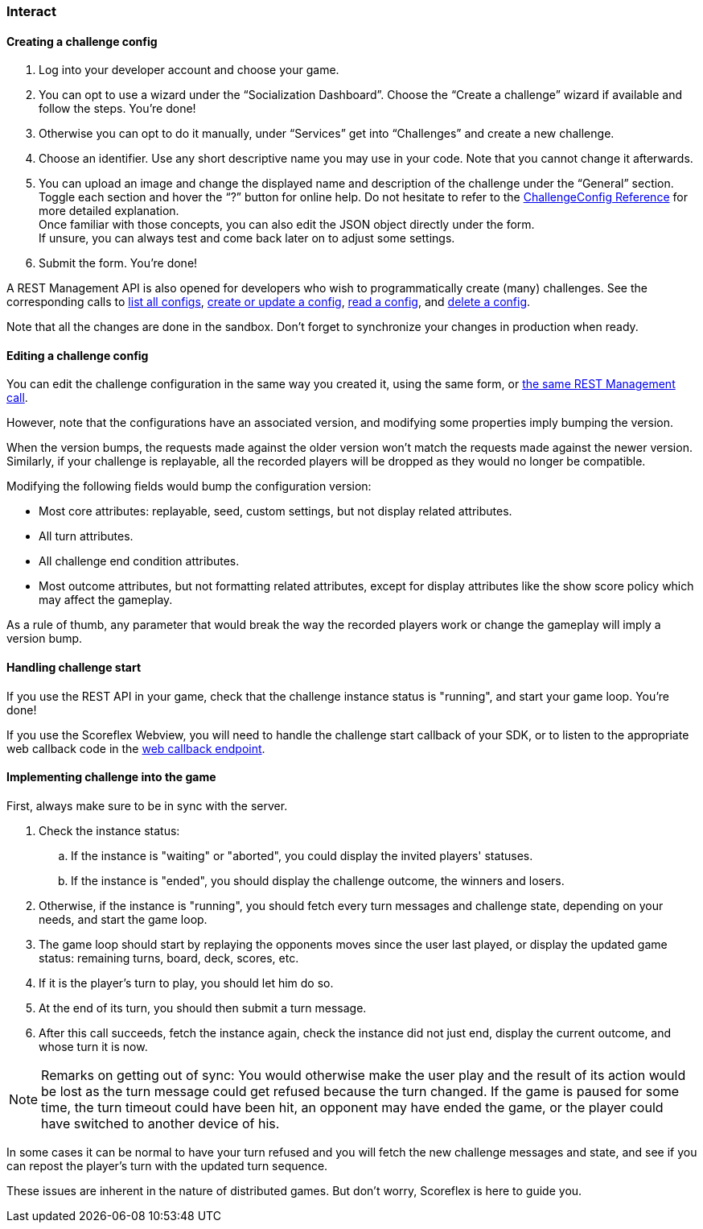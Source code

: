 [[guide-challenges-interact]]
[role="chunk-page chunk-toc"]
=== Interact

--
--

[[guide-challenges-interact-creating-a-challenge-config]]
==== Creating a challenge config

. Log into your developer account and choose your game.
. You can opt to use a wizard under the “Socialization Dashboard”.
  Choose the “Create a challenge” wizard if available and follow the
  steps. You're done!
. Otherwise you can opt to do it manually, under “Services” get into
  “Challenges” and create a new challenge.
. Choose an identifier. Use any short descriptive name you may use in
  your code. Note that you cannot change it afterwards.
. You can upload an image and change the displayed name and
  description of the challenge under the “General” section. +
  Toggle each section and hover the “?” button for online help. Do not
  hesitate to refer to the
  http://developer.scoreflex.com/docs/challenge/reference/config[ChallengeConfig
  Reference] for more detailed explanation. +
  Once familiar with those concepts, you can also edit the JSON object
  directly under the form. +
  If unsure, you can always test and come back later on to adjust some
  settings.
. Submit the form. You're done!

A REST Management API is also opened for developers who wish to
programmatically create (many) challenges. See the corresponding calls
to
http://developer.scoreflex.com/docs/reference/api/v1#get_\_v1_management_games_gameId_challenges_configs[list all configs],
http://developer.scoreflex.com/docs/reference/api/v1#post_\_v1_management_games_gameId_challenges_configs_challengeId[create or update a config],
http://developer.scoreflex.com/docs/reference/api/v1#get_\_v1_management_games_gameId_challenges_configs_challengeId[read a config],
and
http://developer.scoreflex.com/docs/reference/api/v1#delete__v1_management_games_gameId_challenges_configs_challengeId[delete a config].

Note that all the changes are done in the sandbox. Don't forget to
synchronize your changes in production when ready.

[[guide-challenges-interact-editing-a-challenge-config]]
==== Editing a challenge config

You can edit the challenge configuration in the same way you created it,
using the same form, or
http://developer.scoreflex.com/docs/reference/api/v1#post__v1_management_games_gameId_challenges_configs_challengeId[the same REST Management call].

However, note that the configurations have an associated version, and
modifying some properties imply bumping the version.

When the version bumps, the requests made against the older version
won't match the requests made against the newer version. Similarly, if
your challenge is replayable, all the recorded players will be dropped
as they would no longer be compatible.

Modifying the following fields would bump the configuration version:

* Most core attributes: replayable, seed, custom settings, but not
  display related attributes.
* All turn attributes.
* All challenge end condition attributes.
* Most outcome attributes, but not formatting related attributes, except
  for display attributes like the show score policy which may affect the
  gameplay.

As a rule of thumb, any parameter that would break the way the recorded
players work or change the gameplay will imply a version bump.

[[guide-challenges-interact-handling-challenge-start]]
==== Handling challenge start

If you use the REST API in your game, check that the challenge instance
status is +"running"+, and start your game loop. You're done!

If you use the Scoreflex Webview, you will need to handle the challenge
start callback of your SDK, or to listen to the appropriate web callback
code in the
http://developer.scoreflex.com/docs/reference/api/v1#get__v1_web_callback[web callback endpoint].

[[guide-challenges-interact-implementing-challenge-into-the-game]]
==== Implementing challenge into the game

First, always make sure to be in sync with the server.

. Check the instance status:
..  If the instance is +"waiting"+ or +"aborted"+, you could display the invited
    players' statuses.
..  If the instance is +"ended"+, you should display the challenge outcome,
    the winners and losers.
. Otherwise, if the instance is +"running"+, you should fetch every turn
  messages and challenge state, depending on your needs, and start the
  game loop.
. The game loop should start by replaying the opponents moves since
  the user last played, or display the updated game status: remaining
  turns, board, deck, scores, etc.
. If it is the player's turn to play, you should let him do so.
. At the end of its turn, you should then submit a turn message.
. After this call succeeds, fetch the instance again, check the
  instance did not just end, display  the current outcome, and whose turn
  it is now.

NOTE: Remarks on getting out of sync: You would otherwise make the user play
and the result of its action would be lost as the turn message could get
refused because the turn changed. If the game is paused for some time,
the turn timeout could have been hit, an opponent may have ended the
game, or the player could have switched to another device of his.

In some cases it can be normal to have your turn refused and you will
fetch the new challenge messages and state, and see if you can repost
the player's turn with the updated turn sequence.

These issues are inherent in the nature of distributed games. But don't
worry, Scoreflex is here to guide you.
